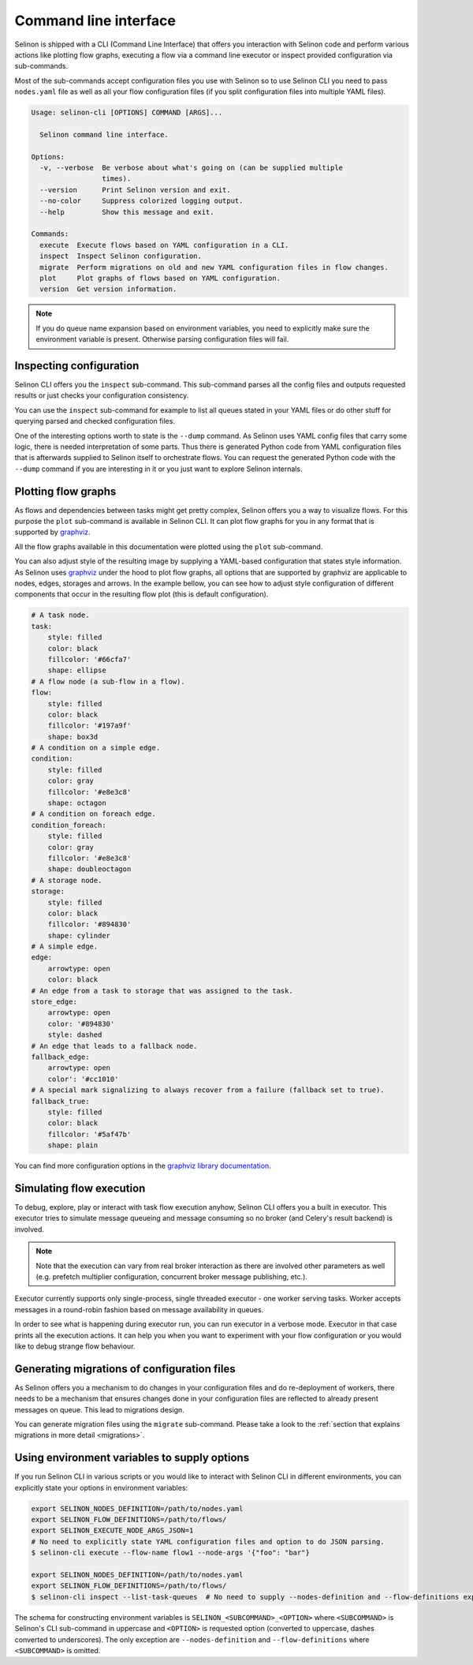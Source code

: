 .. _cli:

Command line interface
----------------------

Selinon is shipped with a CLI (Command Line Interface) that offers you interaction with Selinon code and perform various actions like plotting flow graphs, executing a flow via a command line executor or inspect provided configuration via sub-commands.

Most of the sub-commands accept configuration files you use with Selinon so to use Selinon CLI you need to pass ``nodes.yaml`` file as well as all your flow configuration files (if you split configuration files into multiple YAML files).

.. code-block:: bash

  Usage: selinon-cli [OPTIONS] COMMAND [ARGS]...

    Selinon command line interface.

  Options:
    -v, --verbose  Be verbose about what's going on (can be supplied multiple
                   times).
    --version      Print Selinon version and exit.
    --no-color     Suppress colorized logging output.
    --help         Show this message and exit.

  Commands:
    execute  Execute flows based on YAML configuration in a CLI.
    inspect  Inspect Selinon configuration.
    migrate  Perform migrations on old and new YAML configuration files in flow changes.
    plot     Plot graphs of flows based on YAML configuration.
    version  Get version information.


.. note::

  If you do queue name expansion based on environment variables, you need to explicitly make sure the environment variable is present. Otherwise parsing configuration files will fail.


Inspecting configuration
========================

Selinon CLI offers you the ``inspect`` sub-command. This sub-command parses all the config files and outputs requested results or just checks your configuration consistency.

You can use the ``inspect`` sub-command for example to list all queues stated in your YAML files or do other stuff for querying parsed and checked configuration files.

One of the interesting options worth to state is the ``--dump`` command. As Selinon uses YAML config files that carry some logic, there is needed interpretation of some parts. Thus there is generated Python code from YAML configuration files that is afterwards supplied to Selinon itself to orchestrate flows. You can request the generated Python code with the ``--dump`` command if you are interesting in it or you just want to explore Selinon internals.


Plotting flow graphs
====================

As flows and dependencies between tasks might get pretty complex, Selinon offers you a way to visualize flows. For this purpose the ``plot`` sub-command is available in Selinon CLI. It can plot flow graphs for you in any format that is supported by `graphviz <https://pypi.python.org/pypi/graphviz>`_.

All the flow graphs available in this documentation were plotted using the ``plot`` sub-command.

You can also adjust style of the resulting image by supplying a YAML-based configuration that states style information. As Selinon uses `graphviz <https://pypi.python.org/pypi/graphviz>`_ under the hood to plot flow graphs, all options that are supported by graphviz are applicable to nodes, edges, storages and arrows. In the example bellow, you can see how to adjust style configuration of different components that occur in the resulting flow plot (this is default configuration).

.. code-block:: yaml

    # A task node.
    task:
        style: filled
        color: black
        fillcolor: '#66cfa7'
        shape: ellipse
    # A flow node (a sub-flow in a flow).
    flow:
        style: filled
        color: black
        fillcolor: '#197a9f'
        shape: box3d
    # A condition on a simple edge.
    condition:
        style: filled
        color: gray
        fillcolor: '#e8e3c8'
        shape: octagon
    # A condition on foreach edge.
    condition_foreach:
        style: filled
        color: gray
        fillcolor: '#e8e3c8'
        shape: doubleoctagon
    # A storage node.
    storage:
        style: filled
        color: black
        fillcolor: '#894830'
        shape: cylinder
    # A simple edge.
    edge:
        arrowtype: open
        color: black
    # An edge from a task to storage that was assigned to the task.
    store_edge:
        arrowtype: open
        color: '#894830'
        style: dashed
    # An edge that leads to a fallback node.
    fallback_edge:
        arrowtype: open
        color': '#cc1010'
    # A special mark signalizing to always recover from a failure (fallback set to true).
    fallback_true:
        style: filled
        color: black
        fillcolor: '#5af47b'
        shape: plain

You can find more configuration options in the `graphviz library documentation <https://pypi.python.org/pypi/graphviz>`_.

Simulating flow execution
=========================

To debug, explore, play or interact with task flow execution anyhow, Selinon CLI offers you a built in executor. This executor tries to simulate message queueing and message consuming so no broker (and Celery's result backend) is involved.

.. note::

  Note that the execution can vary from real broker interaction as there are involved other parameters as well (e.g. prefetch multiplier configuration, concurrent broker message publishing, etc.).

Executor currently supports only single-process, single threaded executor - one worker serving tasks. Worker accepts messages in a round-robin fashion based on message availability in queues.

In order to see what is happening during executor run, you can run executor in a verbose mode. Executor in that case prints all the execution actions. It can help you when you want to experiment with your flow configuration or you would like to debug strange flow behaviour.

Generating migrations of configuration files
============================================

As Selinon offers you a mechanism to do changes in your configuration files and do re-deployment of workers, there needs to be a mechanism that ensures changes done in your configuration files are reflected to already present messages on queue. This lead to migrations design.

You can generate migration files using the ``migrate`` sub-command. Please take a look to the :ref:`section that explains migrations in more detail <migrations>`.


Using environment variables to supply options
=============================================

If you run Selinon CLI in various scripts or you would like to interact with Selinon CLI in different environments, you can explicitly state your options in environment variables:

.. code-block:: bash

  export SELINON_NODES_DEFINITION=/path/to/nodes.yaml
  export SELINON_FLOW_DEFINITIONS=/path/to/flows/
  export SELINON_EXECUTE_NODE_ARGS_JSON=1
  # No need to explicitly state YAML configuration files and option to do JSON parsing.
  $ selinon-cli execute --flow-name flow1 --node-args '{"foo": "bar"}

  export SELINON_NODES_DEFINITION=/path/to/nodes.yaml
  export SELINON_FLOW_DEFINITIONS=/path/to/flows/
  $ selinon-cli inspect --list-task-queues  # No need to supply --nodes-definition and --flow-definitions explicitly

The schema for constructing environment variables is ``SELINON_<SUBCOMMAND>_<OPTION>`` where ``<SUBCOMMAND>`` is Selinon's CLI sub-command in uppercase and ``<OPTION>`` is requested option (converted to uppercase, dashes converted to underscores). The only exception are ``--nodes-definition`` and ``--flow-definitions`` where ``<SUBCOMMAND>`` is omitted.
